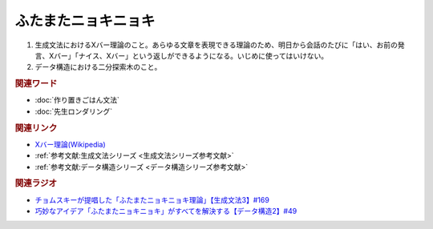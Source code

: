 ふたまたニョキニョキ
==========================================
.. glossary::
    ふたまたニョキニョキ : ふ

1. 生成文法におけるXバー理論のこと。あらゆる文章を表現できる理論のため、明日から会話のたびに「はい、お前の発言、Xバー」「ナイス、Xバー」という返しができるようになる。いじめに使ってはいけない。

2. データ構造における二分探索木のこと。

.. rubric:: 関連ワード
* :doc:`作り置きごはん文法` 
* :doc:`先生ロンダリング` 

.. rubric:: 関連リンク
* `Xバー理論(Wikipedia) <https://ja.wikipedia.org/wiki/Xバー理論>`_ 
* :ref:`参考文献:生成文法シリーズ <生成文法シリーズ参考文献>`
* :ref:`参考文献:データ構造シリーズ <データ構造シリーズ参考文献>`

.. rubric:: 関連ラジオ
* `チョムスキーが提唱した「ふたまたニョキニョキ理論」【生成文法3】#169`_
* `巧妙なアイデア「ふたまたニョキニョキ」がすべてを解決する【データ構造2】#49`_

.. _チョムスキーが提唱した「ふたまたニョキニョキ理論」【生成文法3】#169: https://www.youtube.com/watch?v=CYxGKxBZApE
.. _巧妙なアイデア「ふたまたニョキニョキ」がすべてを解決する【データ構造2】#49: https://www.youtube.com/watch?v=3CQCBQRq0FA

